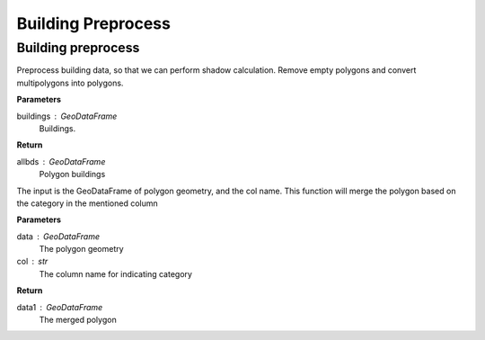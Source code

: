 .. _preprocess:


*********************
Building Preprocess
*********************

Building preprocess
--------------------------------------

.. function:: pybdshadow.bd_preprocess(buildings)

Preprocess building data, so that we can perform shadow calculation.
Remove empty polygons and convert multipolygons into polygons.

**Parameters**

buildings : GeoDataFrame
    Buildings. 

**Return**

allbds : GeoDataFrame
    Polygon buildings

.. function:: pybdshadow.merge_shadow(data, col = 'building_id')

The input is the GeoDataFrame of polygon geometry, and the col
name. This function will merge the polygon based on the category
in the mentioned column

**Parameters**

data : GeoDataFrame
    The polygon geometry
col : str
    The column name for indicating category

**Return**

data1 : GeoDataFrame
    The merged polygon

